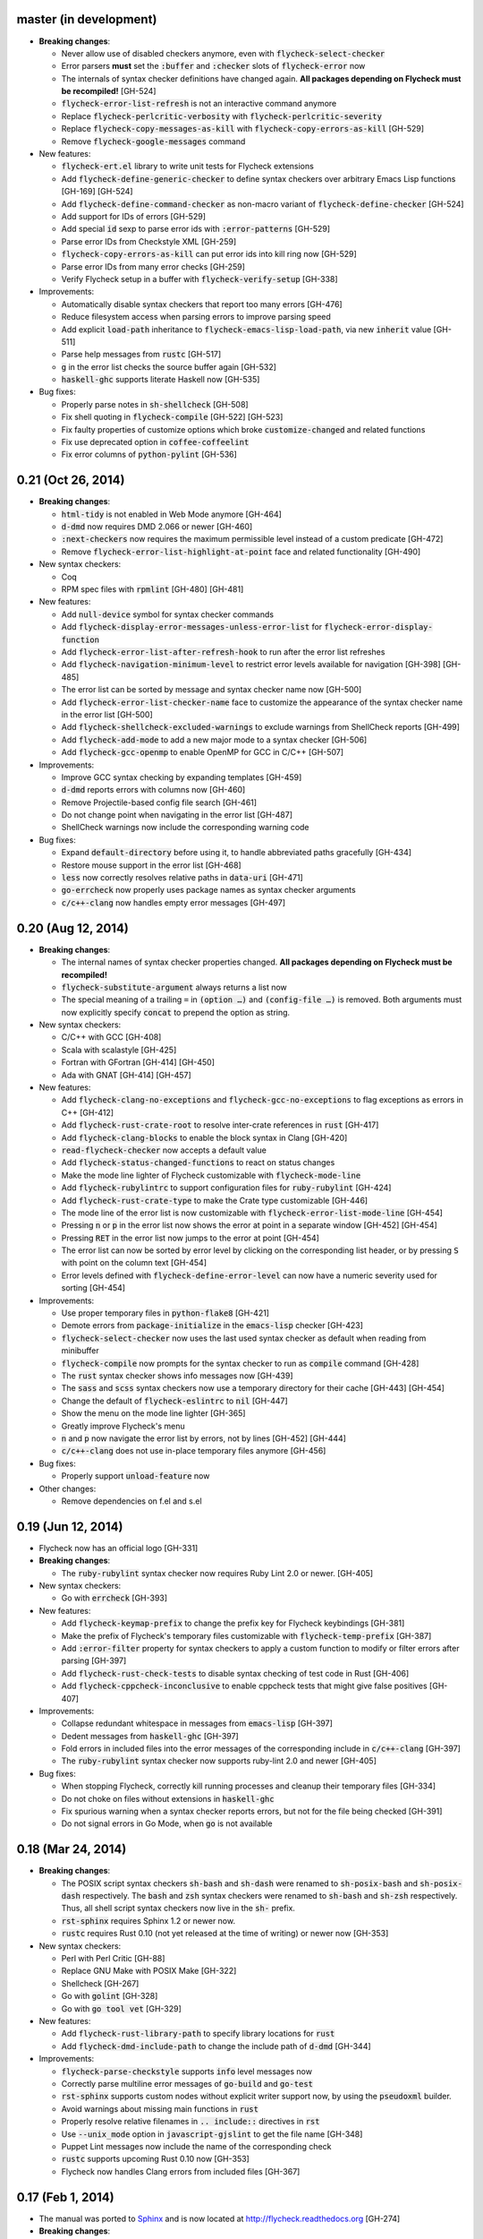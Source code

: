 .. default-role:: code

master (in development)
-----------------------

- **Breaking changes**:

  - Never allow use of disabled checkers anymore, even with
    `flycheck-select-checker`
  - Error parsers **must** set the `:buffer` and `:checker` slots of
    `flycheck-error` now
  - The internals of syntax checker definitions have changed again.  **All
    packages depending on Flycheck must be recompiled!** [GH-524]
  - `flycheck-error-list-refresh` is not an interactive command anymore
  - Replace `flycheck-perlcritic-verbosity` with `flycheck-perlcritic-severity`
  - Replace `flycheck-copy-messages-as-kill` with `flycheck-copy-errors-as-kill`
    [GH-529]
  - Remove `flycheck-google-messages` command

- New features:

  - `flycheck-ert.el` library to write unit tests for Flycheck extensions
  - Add `flycheck-define-generic-checker` to define syntax checkers over
    arbitrary Emacs Lisp functions [GH-169] [GH-524]
  - Add `flycheck-define-command-checker` as non-macro variant of
    `flycheck-define-checker` [GH-524]
  - Add support for IDs of errors [GH-529]
  - Add special `id` sexp to parse error ids with `:error-patterns` [GH-529]
  - Parse error IDs from Checkstyle XML [GH-259]
  - `flycheck-copy-errors-as-kill` can put error ids into kill ring now [GH-529]
  - Parse error IDs from many error checks [GH-259]
  - Verify Flycheck setup in a buffer with `flycheck-verify-setup` [GH-338]

- Improvements:

  - Automatically disable syntax checkers that report too many errors [GH-476]
  - Reduce filesystem access when parsing errors to improve parsing speed
  - Add explicit `load-path` inheritance to `flycheck-emacs-lisp-load-path`, via
    new `inherit` value [GH-511]
  - Parse help messages from `rustc` [GH-517]
  - `g` in the error list checks the source buffer again [GH-532]
  - `haskell-ghc` supports literate Haskell now [GH-535]

- Bug fixes:

  - Properly parse notes in `sh-shellcheck` [GH-508]
  - Fix shell quoting in `flycheck-compile` [GH-522] [GH-523]
  - Fix faulty properties of customize options which broke `customize-changed`
    and related functions
  - Fix use deprecated option in `coffee-coffeelint`
  - Fix error columns of `python-pylint` [GH-536]

0.21 (Oct 26, 2014)
-------------------

- **Breaking changes**:

  - `html-tidy` is not enabled in Web Mode anymore [GH-464]
  - `d-dmd` now requires DMD 2.066 or newer [GH-460]
  - `:next-checkers` now requires the maximum permissible level instead of a
    custom predicate [GH-472]
  - Remove `flycheck-error-list-highlight-at-point` face and related
    functionality [GH-490]

- New syntax checkers:

  - Coq
  - RPM spec files with `rpmlint` [GH-480] [GH-481]

- New features:

  - Add `null-device` symbol for syntax checker commands
  - Add `flycheck-display-error-messages-unless-error-list` for
    `flycheck-error-display-function`
  - Add `flycheck-error-list-after-refresh-hook` to run after the error list
    refreshes
  - Add `flycheck-navigation-minimum-level` to restrict error levels available
    for navigation [GH-398] [GH-485]
  - The error list can be sorted by message and syntax checker name now [GH-500]
  - Add `flycheck-error-list-checker-name` face to customize the appearance of
    the syntax checker name in the error list [GH-500]
  - Add `flycheck-shellcheck-excluded-warnings` to exclude warnings from
    ShellCheck reports [GH-499]
  - Add `flycheck-add-mode` to add a new major mode to a syntax checker [GH-506]
  - Add `flycheck-gcc-openmp` to enable OpenMP for GCC in C/C++ [GH-507]

- Improvements:

  - Improve GCC syntax checking by expanding templates [GH-459]
  - `d-dmd` reports errors with columns now [GH-460]
  - Remove Projectile-based config file search [GH-461]
  - Do not change point when navigating in the error list [GH-487]
  - ShellCheck warnings now include the corresponding warning code

- Bug fixes:

  - Expand `default-directory` before using it, to handle abbreviated paths
    gracefully [GH-434]
  - Restore mouse support in the error list [GH-468]
  - `less` now correctly resolves relative paths in `data-uri` [GH-471]
  - `go-errcheck` now properly uses package names as syntax checker arguments
  - `c/c++-clang` now handles empty error messages [GH-497]

0.20 (Aug 12, 2014)
-------------------

- **Breaking changes**:

  - The internal names of syntax checker properties changed.  **All packages
    depending on Flycheck must be recompiled!**
  - `flycheck-substitute-argument` always returns a list now
  - The special meaning of a trailing ``=`` in `(option …)` and `(config-file
    …)` is removed.  Both arguments must now explicitly specify `concat` to
    prepend the option as string.

- New syntax checkers:

  - C/C++ with GCC [GH-408]
  - Scala with scalastyle [GH-425]
  - Fortran with GFortran [GH-414] [GH-450]
  - Ada with GNAT [GH-414] [GH-457]

- New features:

  - Add `flycheck-clang-no-exceptions` and `flycheck-gcc-no-exceptions` to
    flag exceptions as errors in C++ [GH-412]
  - Add `flycheck-rust-crate-root` to resolve inter-crate references in `rust`
    [GH-417]
  - Add `flycheck-clang-blocks` to enable the block syntax in Clang [GH-420]
  - `read-flycheck-checker` now accepts a default value
  - Add `flycheck-status-changed-functions` to react on status changes
  - Make the mode line lighter of Flycheck customizable with
    `flycheck-mode-line`
  - Add `flycheck-rubylintrc` to support configuration files for
    `ruby-rubylint` [GH-424]
  - Add `flycheck-rust-crate-type` to make the Crate type customizable [GH-446]
  - The mode line of the error list is now customizable with
    `flycheck-error-list-mode-line` [GH-454]
  - Pressing `n` or `p` in the error list now shows the error at point in a
    separate window [GH-452] [GH-454]
  - Pressing `RET` in the error list now jumps to the error at point [GH-454]
  - The error list can now be sorted by error level by clicking on the
    corresponding list header, or by pressing `S` with point on the column text
    [GH-454]
  - Error levels defined with `flycheck-define-error-level` can now have a
    numeric severity used for sorting [GH-454]

- Improvements:

  - Use proper temporary files in `python-flake8` [GH-421]
  - Demote errors from `package-initialize` in the `emacs-lisp` checker [GH-423]
  - `flycheck-select-checker` now uses the last used syntax checker as default
    when reading from minibuffer
  - `flycheck-compile` now prompts for the syntax checker to run as `compile`
    command [GH-428]
  - The `rust` syntax checker shows info messages now [GH-439]
  - The `sass` and `scss` syntax checkers now use a temporary directory for
    their cache [GH-443] [GH-454]
  - Change the default of `flycheck-eslintrc` to `nil` [GH-447]
  - Show the menu on the mode line lighter [GH-365]
  - Greatly improve Flycheck's menu
  - `n` and `p` now navigate the error list by errors, not by lines [GH-452]
    [GH-444]
  - `c/c++-clang` does not use in-place temporary files anymore [GH-456]

- Bug fixes:

  - Properly support `unload-feature` now

- Other changes:

  - Remove dependencies on f.el and s.el

0.19 (Jun 12, 2014)
-------------------

- Flycheck now has an official logo [GH-331]

- **Breaking changes**:

  - The `ruby-rubylint` syntax checker now requires Ruby Lint 2.0 or
    newer. [GH-405]

- New syntax checkers:

  - Go with `errcheck` [GH-393]

- New features:

  - Add `flycheck-keymap-prefix` to change the prefix key for Flycheck
    keybindings [GH-381]
  - Make the prefix of Flycheck's temporary files customizable with
    `flycheck-temp-prefix` [GH-387]
  - Add `:error-filter` property for syntax checkers to apply a custom function
    to modify or filter errors after parsing [GH-397]
  - Add `flycheck-rust-check-tests` to disable syntax checking of test code in
    Rust [GH-406]
  - Add `flycheck-cppcheck-inconclusive` to enable cppcheck tests that might
    give false positives [GH-407]

- Improvements:

  - Collapse redundant whitespace in messages from `emacs-lisp` [GH-397]
  - Dedent messages from `haskell-ghc` [GH-397]
  - Fold errors in included files into the error messages of the corresponding
    include in `c/c++-clang` [GH-397]
  - The `ruby-rubylint` syntax checker now supports ruby-lint 2.0 and
    newer [GH-405]

- Bug fixes:

  - When stopping Flycheck, correctly kill running processes and cleanup their
    temporary files [GH-334]
  - Do not choke on files without extensions in `haskell-ghc`
  - Fix spurious warning when a syntax checker reports errors, but not for the
    file being checked [GH-391]
  - Do not signal errors in Go Mode, when `go` is not available

0.18 (Mar 24, 2014)
-------------------

- **Breaking changes**:

  - The POSIX script syntax checkers `sh-bash` and `sh-dash` were renamed to
    `sh-posix-bash` and `sh-posix-dash` respectively.  The `bash` and `zsh`
    syntax checkers were renamed to `sh-bash` and `sh-zsh` respectively.  Thus,
    all shell script syntax checkers now live in the `sh-` prefix.
  - `rst-sphinx` requires Sphinx 1.2 or newer now.
  - `rustc` requires Rust 0.10 (not yet released at the time of writing) or
    newer now [GH-353]

- New syntax checkers:

  - Perl with Perl Critic [GH-88]
  - Replace GNU Make with POSIX Make [GH-322]
  - Shellcheck [GH-267]
  - Go with `golint` [GH-328]
  - Go with `go tool vet` [GH-329]

- New features:

  - Add `flycheck-rust-library-path` to specify library locations for `rust`
  - Add `flycheck-dmd-include-path` to change the include path of `d-dmd`
    [GH-344]

- Improvements:

  - `flycheck-parse-checkstyle` supports `info` level messages now
  - Correctly parse multiline error messages of `go-build` and `go-test`
  - `rst-sphinx` supports custom nodes without explicit writer support now, by
    using the `pseudoxml` builder.
  - Avoid warnings about missing main functions in `rust`
  - Properly resolve relative filenames in `.. include::` directives in `rst`
  - Use `--unix_mode` option in `javascript-gjslint` to get the file name
    [GH-348]
  - Puppet Lint messages now include the name of the corresponding check
  - `rustc` supports upcoming Rust 0.10 now [GH-353]
  - Flycheck now handles Clang errors from included files [GH-367]

0.17 (Feb 1, 2014)
------------------

- The manual was ported to Sphinx_ and is now located at
  http://flycheck.readthedocs.org [GH-274]

- **Breaking changes**:

  - The default `flycheck-completion-system` was changed to nil, i.e. the
    built-in `completing-read`, for compliance with Emacs' defaults.  To restore
    the previous behaviour, add `(eval-after-load 'flycheck '(setq
    flycheck-completion-system 'ido))` to your `init.el`.
  - `flycheck-count-errors` counts errors of all levels now, and returns an
    alist mapping error symbols to error counts.

- New syntax checkers:

  - RST (ReStructuredText) using Sphinx
  - GNU Make [GH-321]

- New features:

  - Extend syntax checkers with `flycheck-add-next-checkers` [GH-266]

- Improvements:

  - Immediately re-check the buffer when it was changed during a syntax check
    [GH-301]
  - Do not defer syntax checker after idle change timeout [GH-305]
  - Do not use the generic `rst` syntax checker in Sphinx projects anymore, to
    avoid false positives by Sphinx-only markup
  - Check for more than just syntax errors in `rust` [GH-314]
  - `chef-foodcritic` supports `enh-ruby-mode` now

- Bug fixes

  - Do not attach syntax checker processes to the buffer anymore [GH-298]
  - Do not visit the file to check in `emacs-lisp` and `emacs-lisp-checkdoc` to
    avoid unintended side effects [GH-319]

.. _Sphinx: http://sphinx-doc.org

0.16 (Jan 11, 2014)
-------------------

- **Breaking changes**:

  - Argument substitution is no longer performed on syntax checker executables.
    The executable must be a string.
  - Split out `haskell-hdevtools` into a separate package.  See
    flycheck-hdevtools_ [GH-275]
  - Drop support for coffeelint 0.x
  - The error list is reimplemented on top of Tabulated List Mode.  This greatly
    changes the appearance and behaviour of the error list [GH-230]

- New syntax checkers:

  - Ruby with `ruby-lint` [GH-250]
  - Handlebars [GH-270]
  - YAML with `yaml-jsyaml` [GH-253]
  - Chef recipes with `foodcritic` [GH-255]
  - AsciiDoc [GH-276]
  - CFEngine [GH-271]
  - Racket [GH-277]
  - Texinfo
  - Verilog [GH-296]
  - Javascript with `eslint` [GH-291]
  - ERuby [GH-285]

- New features:

  - Define variables to override the executables of syntax checkers [GH-272]
  - Interactively set the executable of a syntax checker with
    `flycheck-set-checker-executable` [GH-272]
  - Disable syntax checkers easily with `flycheck-disabled-checkers` [GH-269]
  - Add support for the Compass CSS framework in the `sass` and `scss` checkers,
    with `flycheck-sass-compass` and `flycheck-scss-compass` respectively
    [GH-268]
  - Disable style checks in `ruby-rubocop` with `flycheck-rubocop-lint-only`
    [GH-287]
  - Add support for Microsoft extensions in `c/c++-clang` via
    `flycheck-clang-ms-extensions` [GH-283]
  - New faces `flycheck-error-list-info`, `flycheck-error-list-warning`,
    `flycheck-error-list-error`, `flycheck-error-list-line-number` and
    `flycheck-error-list-column-number` [GH-230]
  - Add `flycheck-ghc-no-user-package-database` to disable the user package
    database for `haskell-ghc`
  - Add `flycheck-ghc-package-databases` to add additional package databases to
    `haskell-ghc`
  - Add `flycheck-ghc-search-path` to add additional directories to the search
    path of `haskell-ghc`

- Improvements:

  - Demote Rubocop convention messages to `info` level
  - Stop Flycheck before the buffer is reverted [GH-282]
  - Properly resolve local module imports in `haskell-ghc`

- Bug fixes:

  - Make relative imports work with `python-pylint` [GH-280]
  - Fix parsing of errors in `scss` and `sass`

.. _flycheck-hdevtools: https://github.com/flycheck/flycheck-hdevtools

0.15 (Nov 15, 2013)
-------------------

- Flycheck has a new home at https://github.com/flycheck/flycheck,
  the online manual moved to http://flycheck.github.io.

- **Breaking changes**:

  - Do not add the current directory to the `emacs-lisp` syntax checker load
    path
  - `flycheck-list-errors` cannot list errors at point anymore.  It does not
    accept a prefix argument anymore, and takes zero arguments now [GH-214]
  - `flycheck-display-errors-in-list` is gone.  The error list automatically
    highlights the error at point now [GH-214]
  - Remove obsolete `flycheck-declare-checker`

- New syntax checkers:

  - YAML [GH-236]
  - Javascript with `gjslint` [GH-245]
  - Slim [GH-246]
  - PHP using `phpmd` [GH-249]

- New features:

  - Support IDO or Grizzl_ as completion systems for `flycheck-select-checker`
    at `C-c ! s`
  - Disable standard error navigation with `flycheck-standard-error-navigation`
    [GH-202]
  - Add `flycheck-clang-language-standard` to choose the language standard for
    C/C++ syntax checking [GH-207]
  - Add `flycheck-clang-definitions` to set additional definitions for C/C++
    syntax checking [GH-207]
  - Add `flycheck-clang-no-rtti` to disable RTTI for C/C++ syntax checking
    [GH-207]
  - Add new option cell `option-flag` for boolean flags in syntax checker
    commands
  - Add `flycheck-clang-includes` to include additional files for C/C++ syntax
    checking [GH-207]
  - Add configuration file variable `flycheck-pylintrc` for Pylint
  - New faces `flycheck-error-list-highlight-at-point` and
    `flycheck-error-list-highlight` to highlight the errors at point and at the
    current line respectively in the error list [GH-214]
  - The error list now automatically updates to show the errors of the current
    buffer [GH-214]
  - Define new error levels with `flycheck-define-error-level` [GH-212]
  - Add `flycheck-clang-standard-library` to choose the standard library for
    C/C++ syntax checking [GH-234]
  - Customize the delay for displaying errors via
    `flycheck-display-errors-delay` [GH-243]
  - Add `info` level for informational annotations by syntax checkers [GH-215]
  - Add a new symbol `temporary-file-name` to pass temporary file names to
    syntax checkers [GH-259]

- Improvements:

  - The error list now refreshes automatically after each syntax check [GH-214]
  - The errors at point are now automatically highlighted in the error list
    [GH-214]
  - `emacs-lisp-checkdoc` does not longer check `.dir-locals.el` files
  - Do not automatically check syntax in encrypted files [GH-222]
  - Parse notes from `c/c++-clang` into info level messages [GH-215]
  - Parse convention warnings from `pylint` to info level [GH-204]
  - Demote naming warnings from `python-flake8` to info level [GH-215]
  - Support `enh-ruby-mode` in Ruby syntax checkers [GH-256]
  - Parse columns from `python-pylint` errors
  - Do not compress temporary files for syntax checks if the original file was
    compressed

- Bug fixes:

  - Find local includes in the Clang syntax checker [GH-225]
  - Do not emit spurious flawed definition warning in the `rst` syntax checker
  - Handle abbreviated file names in `luac` output, by simply ignoring them
    [GH-251]
  - Correctly redirect the output binary of the `go-build` syntax checker
    [GH-259]
  - Fix Cppcheck parsing with the built-in Emacs XML parser [GH-263]

.. _grizzl: https://github.com/d11wtq/grizzl

0.14.1 (Aug 16, 2013)
---------------------

- Bug fixes:

  - Add a missing dependency [GH-194]

0.14 (Aug 15, 2013)
-------------------

- **Breaking changes**:

  - Introduce `flycheck-define-checker` and obsolete `flycheck-declare-checker`
    [GH-163]
  - Remove the obsolete `flycheck-error-face` and `flycheck-warning-face`
  - Do not initialize packages by default in `emacs-lisp` syntax checker for
    non-configuration files [GH-176]
  - Change the default `flycheck-highlighting-mode` to `symbols` [GH-179]
  - Drop support for Pylint 0.x in `python-pylint` [GH-184]

- New features:

  - List errors at point only with prefix arg to `flycheck-list-errors` [GH-166]
  - Add new display function `flycheck-display-errors-in-list` to display errors
    at point in the error list [GH-166]
  - New `option-list` argument cell to pass option lists to a syntax checker
  - New `flycheck-emacs-lisp-load-path` option to customize the `load-path` used
    by the `emacs-lisp` syntax checker [GH-174]
  - New `flycheck-emacs-lisp-initialize-packages` option to initialize packages
    in the `emacs-lisp` syntax checker [GH-176]
  - New `flycheck-emacs-lisp-package-user-dir` option to configure the package
    directory for the `emacs-lisp` syntax checker [GH-176]
  - New option filter `flycheck-option-comma-separated-list` for options with
    comma separated lists as values
  - New highlighting mode `symbols` to highlight the symbol pointed to by an
    error [GH-179]

- New syntax checkers:

  - LESS [GH-160]
  - Haskell with `ghc`, `hdevtools` and `hlint` [GH-162]
  - C/C++ with `cppcheck` [GH-170]
  - C/C++ with `clang` [GH-172]
  - CoffeeScript with `coffee`
  - XML with `xmllint` [GH-180]
  - D with `dmd` [GH-167]

- Improvements:

  - Support Web Mode in `html-tidy` syntax checker [GH-157]
  - Support Rubocop 0.9 and drop support for older Rubocop releases [GH-159]
  - Include the message ID in error messages from `python-pylint`

- Bug fixes:

  - Fix warnings about flawed definitions in `emacs-lisp` and
    `emacs-lisp-checkdoc`, caused by faulty formatting of sexps
  - Refresh error lists when pressing `g` [GH-166]
  - Do not obscure active minibuffer input when displaying errors in the echo
    area [GH-175]
  - Fix universal prefix argument for `flycheck-next-error` at `C-c ! n`
  - Correctly parse output of `coffeelint` 0.5.7 [GH-192]
  - Correctly parse output of `pylint` 1.0 [GH-184]

0.13 (Jun 28, 2013)
-------------------

- **Breaking changes**:

  - Obsolete `flycheck-warning-face` and `flycheck-error-face` in favor
    `flycheck-warning` and `flycheck-error` respectively
  - Obsolete `:predicate` forms in favor of `:predicate` functions
  - `flycheck-def-config-file-var` does not automatically mark variables as safe
    anymore

- New features:

  - Make fringe indicator faces customizable independently with
    `flycheck-fringe-error` and `flycheck-fringe-warning`
  - Improve the default faces by using underlines instead of foreground colors,
    if possible
  - Customizable error processing with `flycheck-process-error-functions`
    [GH-141]
  - Make the delay before starting a syntax check customizable via
    `flycheck-idle-change-delay` [GH-144]
  - Make display of errors under point customizable via
    `flycheck-display-errors-function` [GH-156]

- Improvements

  - Always highlight errors on top of warnings now
  - Do not trigger syntax checks in the middle of commands [GH-141]
  - Add the current directory to load path in the `emacs-lisp` syntax checker
  - Do not longer use the `emacs-lisp-checkdoc` syntax checker in Scratch
    buffers
  - Do not flush temporary files onto disk [GH-149]
  - Syntax checkers may have error patterns and error parser now
  - Predicate forms are now wrapped into functions and compiled into functions
    during byte compilation
  - Copy each message separately in `flycheck-copy-messages-as-kill`
  - Mark some customizable variables as safe for file variable usage, most
    notably `flycheck-indication-mode`, `flycheck-highlighting-mode` and
    `flycheck-idle-change-delay`.

- Bug fixes:

  - Fix error when searching for a configuration file outside a Projectile
    project
  - Do not start a syntax check before the `flycheck-mode-hook` was run
  - Do not start automatic syntax checks if Flycheck Mode is disabled
  - Defer the initial syntax check until after the current interactive command
    [GH-143]
  - Correctly clean up information about running processes
  - Fix compatibility with Emacs 24.2 and earlier [GH-150]
  - Fix version information on Emacs trunk builds

0.12 (May 18, 2013)
-------------------

- New syntax checkers:

  - Ruby using `jruby` [GH-136]
  - Puppet [GH-138]

- New features:

  - Highlight error expressions by default, with the new `sexps` highlighting
    mode
  - Automatically check syntax some time after the last change in the buffer
    [GH-140]
  - Add `flycheck-version` to determine the installed Flycheck version
  - Add `flycheck-list-errors`, mapped to `C-c ! l`, to list all errors in a
    separate buffer

- Improvements:

  - Defer syntax checks while a buffer is reverted, to avoid race conditions

- Bug fixes:

  - Correctly parse syntax errors from JRuby [GH-136]

0.11 (May 01, 2013)
-------------------

- New syntax checkers:

  - Scala [GH-124]

- New features:

  - Customizable error indication with control of the fringe side, via
    `flycheck-indication-mode`
  - Customizable automatic syntax checking, via
    `flycheck-check-syntax-automatically` [GH-128]
  - Customizable configuration file search, via
    `flycheck-locate-config-file-functions` [GH-133]
  - Find configuration files in Projectile_ projects
  - Add `flycheck-before-syntax-check-hook` and
    `flycheck-syntax-check-failed-hook`

- Improvements:

  - The `ruby` syntax checker now differentiates warnings from errors [GH-123]
  - Faces are now in a separate customization group

- Bug fixes:

  - Add missing customization group for syntax checker options

.. _Projectile: https://github.com/bbatsov/projectile

0.10 (Apr 21, 2013)
-------------------

- Flycheck uses `cl-lib` now.  This library is built-in as of GNU Emacs 24.3.
  For earlier releases of GNU Emacs 24 an additional compatibility library will
  be installed from GNU ELPA.

- New syntax checkers:

  - POSIX Shell script using `bash` [GH-112]
  - Ruby using `rubocop` [GH-113]
  - Elixir [GH-108]
  - Erlang [GH-122]

- Removed syntax checkers:

  - Python using Pyflakes.  Use the superior Flake8 syntax checker [GH-115]

- New features:

  - Add `flycheck-copy-messages-as-kill`, mapped to `C-c ! C-w`, to copy all
    error messages under point into kill ring
  - Add `flycheck-google-messages`, mapped to `C-c ! /`, to google for error
    messages under point.  Needs the `Google This`_ library
  - Syntax checkers can redirect output to a temporary directory now using the
    `temporary-directory` argument symbol

- Improvements:

  - Call option filters for `nil` values, too
  - Improve error parsing in Bash syntax checker [GH-112]
  - Error navigation does not cross restrictions in narrowed buffers anymore
  - Try to preserve the non-directory part of the buffer's file name when
    substituting the `source` symbol [GH-99]

- Bug fixes:

  - Fix error highlighting and navigation in narrowed buffers
  - Use a hopefully more reliable way to parse output of PHP CodeSniffer
    [GH-118]

.. _google This: https://github.com/Bruce-Connor/emacs-google-this

0.9 (Apr 13, 2013)
------------------

- New syntax checkers:

  - SCSS using `scss` [GH-103]
  - RST (ReStructuredText) using Docutils
  - Go using `go build` and `go test` [GH-107]

- Improvements:

  - Quit the error message window when navigating away from error locations

0.8 (Apr 9, 2013)
-----------------

- New syntax checkers:

  - Go using `gofmt` [GH-91]
  - Rust using `rustc` [GH-101]

- New features:

  - Add a global Flycheck mode.  `(global-flycheck-mode)` is now the recommended
    way to enable Flycheck [GH-29]
  - Add support for syntax checker options [GH-72]
  - Add option for the coding standard used by the `php-phpcs` syntax
    checker
  - Add options for the maximum McCabe complexity and the maximum line
    length to `python-flake8`

- Improvements:

  - Support McCabe warnings in `python-flake8`
  - Support warnings from `flake8` 2
  - Show long error messages in a popup buffer [GH-94]
  - Show all error messages at point [GH-96]
  - Add support for naming warings from `flake8` 2 [GH-98]
  - Flycheck mode is not longer enabled for buffers whose names start with a
    space
  - Improve highlighting to reduce screen flickering [GH-100]

0.7.1 (Feb 23, 2013)
--------------------

- Bug fixes:

  - Do not signal errors from `flycheck-mode` [GH-87]
  - Correctly fall back to `$HOME` when searching configuration files
  - Correctly ascend to parent directory when searching configuration files

- API changes:

  - Rename `config` cell to `config-file`
  - Allow to pass the result of `config-file` cells as single argument
  - Add support for evaluating Lisp forms in syntax checker commands [GH-86]

0.7 (Feb 14, 2013)
------------------

- New features:

  - Navigate to source of syntax checker declarations from syntax checker help
  - Add online Info manual [GH-60]

- Improvements:

  - Use pipes instead of TTYs to read output from syntax checkers
  - Defer syntax checks for invisible buffers [GH-80]
  - Immediately display error messages after error navigation [GH-62]

- Bug fixes:

  - Never select deleted buffers
  - Do not let the debugger interfere with necessary cleanup actions
  - Do not attempt to parse empty XML trees [GH-78]
  - Fix infinite recursion on Windows [GH-81]

0.6.1 (Jan 30, 2013)
--------------------

- Fix package dependencies

0.6 (Jan 29, 2013)
------------------

- New syntax checkers:

  - Emacs Lisp with `checkdoc-current-buffer` [GH-53]
  - PHP with PHP CodeSniffer [GH-72]

- Removed syntax checkers:

  - Javascript with `jsl`

- New features:

  - Error navigation with `next-error` and `previous-error` [GH-26]
  - Fringe icons instead of error indicators [GH-33]
  - Menu entry for Flycheck [GH-59]
  - Customizable error highlighting, taking the column number into account
    [GH-35]
  - Configuration files for syntax checkers
  - Add configuration file support to the syntax checkers `coffee-coffeelint`,
    `html-tidy`, `javascript-jshint`, `pyton-flake8` and `tex-chktex`
  - Allow to compile a buffer with a syntax checker for testing purposes [GH-58]
  - Use multiple syntax checkers during a syntax check [GH-31]
  - Add dedicated help for syntax checkers [GH-52]

- Improvements:

  - Match error patterns in order of declaration [GH-55]

- Bug fixes:

  - Inherit highlighting faces from built-in faces [GH-24]
  - Correct error patterns of the HTML syntax checker [GH-36]
  - Detect syntax errors in the `python-flake8` syntax checker [GH-42]
  - Fix various regressions after introducing unit tests
  - Inhibit syntax checking during package installation [GH-45]
  - Disable syntax checking in Tramp buffers [GH-54]
  - Preserve whitespace in error messages [GH-65]

- API changes:

  - Replace syntax checker variables with syntax checker declarations [GH-41]
  - Support parsing errors with arbitrary functions instead of error patterns
    [GH-38]
  - Add an error parser for Checkstyle-like XML output [GH-38]

0.5 (Dec 28, 2012)
------------------

- New syntax checkers:

  - SASS [GH-15]
  - Perl [GH-21]
  - XML
  - Lua [GH-30]

- New features:

  - Support manual buffer-local selection of syntax checker [GH-25]
  - Add customizable error indicators [GH-28]
  - Echo error messages at point without 3rd-party libraries like flymake-cursor
    [GH-27]

- Improvements:

  - Remember the last automatically selected syntax checker [GH-24]

- Bug fixes:

  - Fix syntax checking of buffers without backing files [GH-19]

- API changes:

  - Replace underlying Flymake API with a custom syntax checking implementation
    [GH-15]

.. _flymake-cursor: http://www.emacswiki.org/emacs/FlymakeCursor

0.4 (Nov 21, 2012)
------------------

- Rename the project to Flycheck [GH-5]
- New syntax checkers

  - HAML [GH-9]
  - CSS [GH-9]
  - Javascript with `jsl` [GH-9]
  - Javascript with `jshint` [GH-16]
  - JSON [GH-12]
  - LaTeX with `lacheck`

- Bug fixes:

  - Fix type error when checking compressed Emacs Lisp [GH-10]


0.3 (Nov 21, 2012)
------------------

- Replace `flymake-mode` with a custom syntax checking minor mode [GH-4]

0.2 (Oct 25, 2012)
------------------

- New syntax checkers:

  - PHP

- API changes:

  - Simplify syntax checker declarations [GH-2]

0.1 (Oct 11, 2012)
------------------

Initial release as flymake-checkers

- New syntax checkers:

  - TeX/LaTeX
  - Shell scripts
  - Python
  - Ruby
  - Coffeescript
  - Emacs Lisp
